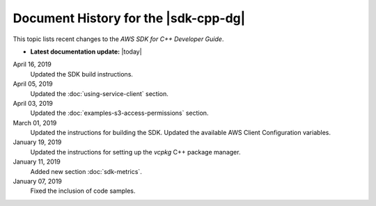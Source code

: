 .. Copyright 2010-2019 Amazon.com, Inc. or its affiliates. All Rights Reserved.

   This work is licensed under a Creative Commons Attribution-NonCommercial-ShareAlike 4.0
   International License (the "License"). You may not use this file except in compliance with the
   License. A copy of the License is located at http://creativecommons.org/licenses/by-nc-sa/4.0/.

   This file is distributed on an "AS IS" BASIS, WITHOUT WARRANTIES OR CONDITIONS OF ANY KIND,
   either express or implied. See the License for the specific language governing permissions and
   limitations under the License.

#####################################
Document History for the |sdk-cpp-dg|
#####################################

.. meta::
    :description: AWS SDK for C++ Developer Guide documentation update history.
    :keywords:

This topic lists recent changes to the *AWS SDK for C++ Developer Guide*.

* **Latest documentation update:** |today|

April 16, 2019
   Updated the SDK build instructions.

April 05, 2019
   Updated the :doc:`using-service-client` section.

April 03, 2019
   Updated the :doc:`examples-s3-access-permissions` section.

March 01, 2019
   Updated the instructions for building the SDK.
   Updated the available AWS Client Configuration variables.

January 19, 2019
   Updated the instructions for setting up the `vcpkg` C++ package manager.

January 11, 2019
   Added new section :doc:`sdk-metrics`.

January 07, 2019
   Fixed the inclusion of code samples.

